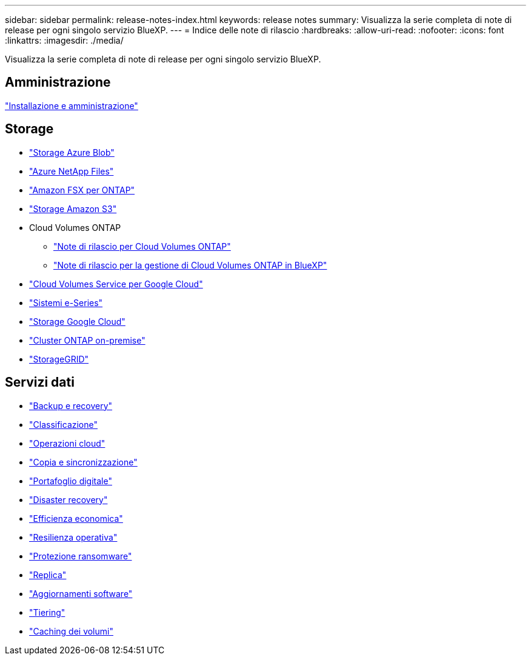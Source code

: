 ---
sidebar: sidebar 
permalink: release-notes-index.html 
keywords: release notes 
summary: Visualizza la serie completa di note di release per ogni singolo servizio BlueXP. 
---
= Indice delle note di rilascio
:hardbreaks:
:allow-uri-read: 
:nofooter: 
:icons: font
:linkattrs: 
:imagesdir: ./media/


[role="lead"]
Visualizza la serie completa di note di release per ogni singolo servizio BlueXP.



== Amministrazione

https://docs.netapp.com/us-en/bluexp-setup-admin/whats-new.html["Installazione e amministrazione"^]



== Storage

* https://docs.netapp.com/us-en/bluexp-blob-storage/index.html["Storage Azure Blob"^]
* https://docs.netapp.com/us-en/bluexp-azure-netapp-files/whats-new.html["Azure NetApp Files"^]
* https://docs.netapp.com/us-en/bluexp-fsx-ontap/whats-new.html["Amazon FSX per ONTAP"^]
* https://docs.netapp.com/us-en/bluexp-s3-storage/whats-new.html["Storage Amazon S3"^]
* Cloud Volumes ONTAP
+
** https://docs.netapp.com/us-en/cloud-volumes-ontap-relnotes/index.html["Note di rilascio per Cloud Volumes ONTAP"^]
** https://docs.netapp.com/us-en/bluexp-cloud-volumes-ontap/whats-new.html["Note di rilascio per la gestione di Cloud Volumes ONTAP in BlueXP"^]


* https://docs.netapp.com/us-en/bluexp-cloud-volumes-service-gcp/whats-new.html["Cloud Volumes Service per Google Cloud"^]
* https://docs.netapp.com/us-en/bluexp-e-series/whats-new.html["Sistemi e-Series"^]
* https://docs.netapp.com/us-en/bluexp-google-cloud-storage/whats-new.html["Storage Google Cloud"^]
* https://docs.netapp.com/us-en/bluexp-ontap-onprem/whats-new.html["Cluster ONTAP on-premise"^]
* https://docs.netapp.com/us-en/bluexp-storagegrid/whats-new.html["StorageGRID"^]




== Servizi dati

* https://docs.netapp.com/us-en/bluexp-backup-recovery/whats-new.html["Backup e recovery"^]
* https://docs.netapp.com/us-en/bluexp-classification/whats-new.html["Classificazione"^]
* https://docs.netapp.com/us-en/bluexp-cloud-ops/whats-new.html["Operazioni cloud"^]
* https://docs.netapp.com/us-en/bluexp-copy-sync/whats-new.html["Copia e sincronizzazione"^]
* https://docs.netapp.com/us-en/bluexp-digital-wallet/index.html["Portafoglio digitale"^]
* https://docs.netapp.com/us-en/bluexp-disaster-recovery/release-notes/dr-whats-new.html["Disaster recovery"^]
* https://docs.netapp.com/us-en/bluexp-economic-efficiency/release-notes/whats-new.html["Efficienza economica"^]
* https://docs.netapp.com/us-en/bluexp-operational-resiliency/release-notes/whats-new.html["Resilienza operativa"^]
* https://docs.netapp.com/us-en/bluexp-ransomware-protection/whats-new.html["Protezione ransomware"^]
* https://docs.netapp.com/us-en/bluexp-replication/whats-new.html["Replica"^]
* https://docs.netapp.com/us-en/bluexp-software-updates/release-notes/whats-new.html["Aggiornamenti software"^]
* https://docs.netapp.com/us-en/bluexp-tiering/whats-new.html["Tiering"^]
* https://docs.netapp.com/us-en/bluexp-volume-caching/release-notes/cache-whats-new.html["Caching dei volumi"^]

